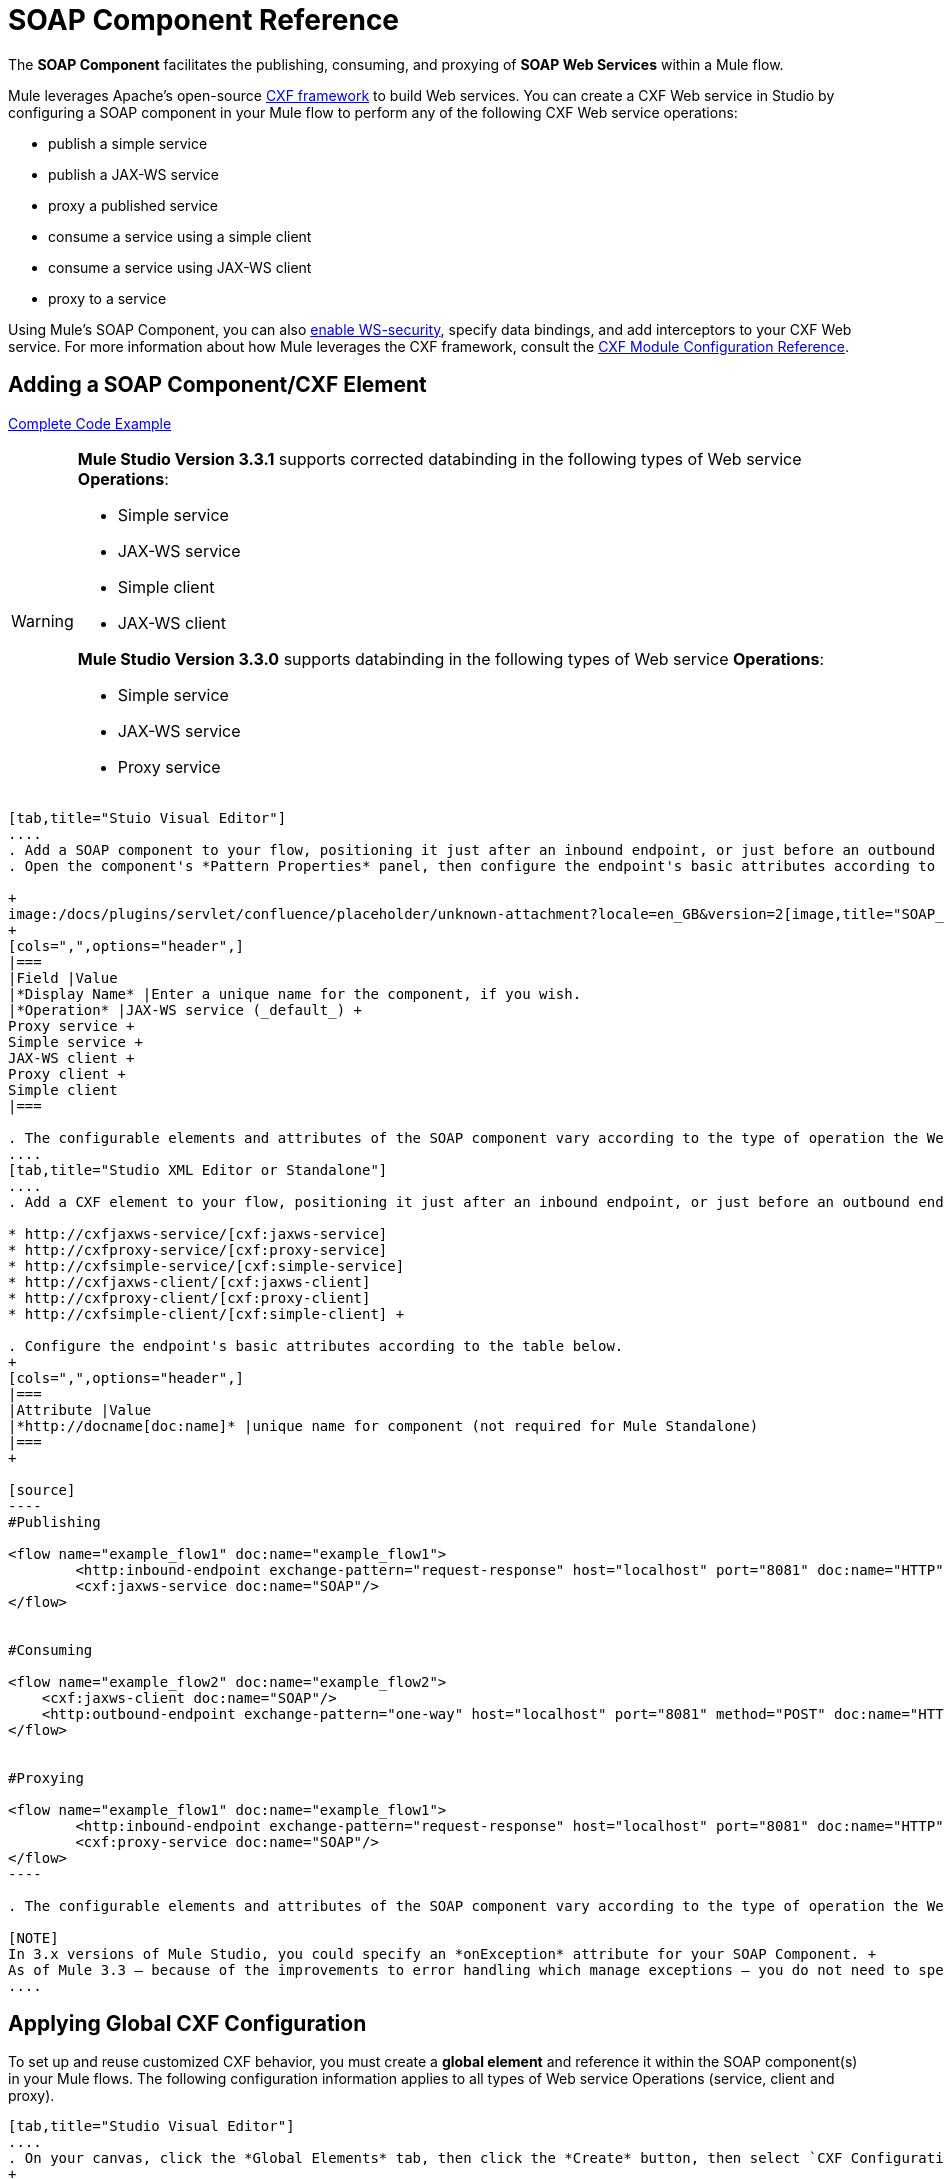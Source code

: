 = SOAP Component Reference

The *SOAP Component* facilitates the publishing, consuming, and proxying of *SOAP Web Services* within a Mule flow.

Mule leverages Apache's open-source http://cxf.apache.org/docs/a-simple-jax-ws-service.html[CXF framework] to build Web services. You can create a CXF Web service in Studio by configuring a SOAP component in your Mule flow to perform any of the following CXF Web service operations:

* publish a simple service
* publish a JAX-WS service
* proxy a published service
* consume a service using a simple client
* consume a service using JAX-WS client
* proxy to a service

Using Mule's SOAP Component, you can also link:/docs/display/current/Enabling+WS-Security[enable WS-security], specify data bindings, and add interceptors to your CXF Web service. For more information about how Mule leverages the CXF framework, consult the link:/docs/display/current/CXF+Module+Configuration+Reference[CXF Module Configuration Reference].

== Adding a SOAP Component/CXF Element

<<Complete Code Example>>

[WARNING]
====
*Mule Studio Version 3.3.1* supports corrected databinding in the following types of Web service *Operations*:

* Simple service
* JAX-WS service
* Simple client
* JAX-WS client

*Mule Studio Version 3.3.0* supports databinding in the following types of Web service *Operations*:

* Simple service
* JAX-WS service
* Proxy service
====

[tabs]
------
[tab,title="Stuio Visual Editor"]
....
. Add a SOAP component to your flow, positioning it just after an inbound endpoint, or just before an outbound endpoint.
. Open the component's *Pattern Properties* panel, then configure the endpoint's basic attributes according to the table below. +

+
image:/docs/plugins/servlet/confluence/placeholder/unknown-attachment?locale=en_GB&version=2[image,title="SOAP_general.png"]
+
[cols=",",options="header",]
|===
|Field |Value
|*Display Name* |Enter a unique name for the component, if you wish.
|*Operation* |JAX-WS service (_default_) +
Proxy service +
Simple service +
JAX-WS client +
Proxy client +
Simple client
|===

. The configurable elements and attributes of the SOAP component vary according to the type of operation the Web service is performing. Consult the sub-sections below for detailed configuration information.
....
[tab,title="Studio XML Editor or Standalone"]
....
. Add a CXF element to your flow, positioning it just after an inbound endpoint, or just before an outbound endpoint (see code sample below). The types of CXF element available are as follows:

* http://cxfjaxws-service/[cxf:jaxws-service]
* http://cxfproxy-service/[cxf:proxy-service]
* http://cxfsimple-service/[cxf:simple-service]
* http://cxfjaxws-client/[cxf:jaxws-client]
* http://cxfproxy-client/[cxf:proxy-client]
* http://cxfsimple-client/[cxf:simple-client] +

. Configure the endpoint's basic attributes according to the table below.
+
[cols=",",options="header",]
|===
|Attribute |Value
|*http://docname[doc:name]* |unique name for component (not required for Mule Standalone)
|===
+

[source]
----
#Publishing
     
<flow name="example_flow1" doc:name="example_flow1">
        <http:inbound-endpoint exchange-pattern="request-response" host="localhost" port="8081" doc:name="HTTP"/>
        <cxf:jaxws-service doc:name="SOAP"/>
</flow>
  
     
#Consuming
  
<flow name="example_flow2" doc:name="example_flow2">
    <cxf:jaxws-client doc:name="SOAP"/>
    <http:outbound-endpoint exchange-pattern="one-way" host="localhost" port="8081" method="POST" doc:name="HTTP"/>
</flow>
    
    
#Proxying
    
<flow name="example_flow1" doc:name="example_flow1">
        <http:inbound-endpoint exchange-pattern="request-response" host="localhost" port="8081" doc:name="HTTP"/>
        <cxf:proxy-service doc:name="SOAP"/>
</flow>
----

. The configurable elements and attributes of the SOAP component vary according to the type of operation the Web service is performing. Consult the sub-sections below for detailed configuration information.

[NOTE]
In 3.x versions of Mule Studio, you could specify an *onException* attribute for your SOAP Component. +
As of Mule 3.3 — because of the improvements to error handling which manage exceptions — you do not need to specify an *onException* attribute.
....
------

== Applying Global CXF Configuration

To set up and reuse customized CXF behavior, you must create a *global element* and reference it within the SOAP component(s) in your Mule flows. The following configuration information applies to all types of Web service Operations (service, client and proxy).

[tabs]
------
[tab,title="Studio Visual Editor"]
....
. On your canvas, click the *Global Elements* tab, then click the *Create* button, then select `CXF Configuration` from the list of available options. 
+

[NOTE]
You can also create a *Global CXF Element* directly from the SOAP component's *Pattern Properties* panel. Next to the *Config Reference* field, click the image:/docs/s/en_GB/3391/c989735defd8798a9d5e69c058c254be2e5a762b.76/_/images/icons/emoticons/add.png[(plus)] icon to open the *Global Element Properties* panel.
+

image:/docs/plugins/servlet/confluence/placeholder/unknown-attachment?locale=en_GB&version=2[image,title="global.png"] +

. Configure the global CXF configuration attributes according to the table below. +
 +
image:/docs/plugins/servlet/confluence/placeholder/unknown-attachment?locale=en_GB&version=2[image,title="global_properties.png"] +

+
[cols=",,",options="header",]
|===
|Field |Value |Description
|*Name* |unique name |Enter a unique name for the global element, if you wish.
|*Configuration Location* |filepath/filename.xml |If you have created an `.xml` file that supplies the specifics of how you want your CXF elements to behave, enter the file path of your CXF configuration file.
|*Enable Mule Soap Headers* |true (_default_) +
false  |If set to true (i.e. checked) this attribute ensures that Mule can add a header to a SOAP message when required as part of the message's processing. +
For example, if your SOAP messages will be processed by a third-party schema which prohibits deviations from very specific message properties and will not process messages with Mule headers, set this attribute to false (i.e. uncheck).
|*Initialize Static Bus Instance* |true (_default_) +
false  |If set to true, (i.e. checked) this attribute ensures that the CXF Web service uses Mule transports instead of http://cxf.apache.org/docs/transports.html[CXF transports].
|===
. Click the *Message Flow* tab to return to your canvas.
. Open the Pattern Properties panel of the SOAP component, again.
. Use the drop down menu in the *Config Reference* field to select the global CXF element you created. +

+
image:/docs/plugins/servlet/confluence/placeholder/unknown-attachment?locale=en_GB&version=2[image,title="select_global.png"] +
+

. Click *OK* to save your changes to the SOAP component.
....
[tab,title="Studio XML Editor or Standalone"]
....
. Above all flows in your Mule project, add a global http://cxfconfiguration/[cxf:configuration] element. Refer to code sample below.
. Configure the global CXF configuration attributes according to the table below.
+
[cols=",,",options="header",]
|====
|Attribute |Value |Description
|*name* |unique name |Enter a unique name for the global element, if you wish. (not required for Mule Standalone)
|*enableMuleSoapHeaders* |true +
false  |If set to true`,` this attribute ensures that Mule can add a header to a SOAP message when required as part of the message's processing. +
For example, if your SOAP messages will be processed by a third-party schema which prohibits deviations from very specific message properties and will not process messages with Mule headers, set this attribute to false.
|*initializeStaticBusInstance* |true +
false  |If set to true, (i.e. checked) this attribute ensures that the CXF Web service uses Mule transports instead of http://cxf.apache.org/docs/transports.html[CXF transports].
|*configurationLocation* |filepath/filename.xml |If you have created an `.xml` file that supplies the specifics of how you want your CXF elements to behave, enter the file path of your CXF configuration file.
|====
. To the CXF element within your flow, add a `configuration-ref` attribute to reference the global CXF configuration element. Refer to code sample below.

[source, xml]
----
<cxf:configuration name="CXF_Configuration" enableMuleSoapHeaders="true" initializeStaticBusInstance="true" doc:name="CXF Configuration" configurationLocation="src/test/resources/filename.xml"/>
 
<flow name="example_flow1" doc:name="example_flow1">
...
    <cxf:jaxws-client doc:name="SOAP" configuration-ref="CXF_Configuration"/>
    <http:outbound-endpoint exchange-pattern="request-response" host="localhost" port="8081" method="POST" doc:name="HTTP"/>
</flow>
----

.Namespace

[source, xml]
----
<mule xmlns:cxf="http://www.mulesoft.org/schema/mule/cxf" 
... 
xsi:schemaLocation="
http://www.mulesoft.org/schema/mule/cxf http://www.mulesoft.org/schema/mule/cxf/current/mule-cxf.xsd">
----

....
------

== Publishing a Web Service

This sub-section describes how to specify attributes for your Web service. 

[NOTE]
====
For some attributes, enter data according to the http://en.wikipedia.org/wiki/Web_service#Automated_design_methodologies[automated design method] you used to develop your Web service:

* bottom up method (code first)
* top down method (WSDL first)
====

[tabs]
------
[tab,title="Studio Visual Editor"]
....
In the *General* tab of the SOAP component's pattern properties panel, configure the Web service's attributes according to the table below. +

image:/docs/plugins/servlet/confluence/placeholder/unknown-attachment?locale=en_GB&version=2[image,title="service-attributes.png"] +

[width="100%",cols="20%,20%,20%,20%,20%",options="header",]
|=====
|Attribute |Simple service |JAX-WS service |Proxy service |Value
|*Binding ID* a|
x

 a|
x

 a|
x

 |Specify the http://cxf.apache.org/docs/cxf-architecture.html#CXFArchitecture-DataBindings[CXF Protocol Bindings] which facilitate the mapping of concrete formats and protocols on transports.
|*Port* a|
x

 a|
x

 a|
x

 |• *Code first*: specify the the port generated in the WSDL. +
 • *WSDL first*: specify the port to which the Java class will bind in the WSDL.
|*Namespace* a|
x

 a|
x

 a|
x

 |• *Code first*: specify the the SOAP namespace generated in the WSDL. Overrides default CXF namespace. +
 • *WSDL first*: specify the SOAP namespace to which the Java class will bind in the WSDL. Overrides default CXF namespace.
|*Service †* a|
x

 a|
x

 a|
x

 |• *Code first*: where more than one service exists, specify the the service generated in the WSDL. +
 • *WSDL first*: where more than one service exists, specify the service to which the Java class will bind to the WSDL.
|*Service Class †* a|
x

 a|
x

 a|
x

 |• *Code first*: click the ellipsis (. . .) to specify the Web service interface to which the Java class will bind to the WSDL. +
 • *WSDL first*: click the *Generate from WSDL* button to specify the location of the WSDL document (URL or file) Mule should use to identify the service interface. In the *Generate from WSDL* panel that appears, specify both the location and the *Package Name* of the source.
|*Validation Enabled* a|
x

 a|
x

 a|
x

 |Set to true (i.e. checked) if you want Mule to perform schema validation on all incoming messages.
|*Payload* |  |  a|
x

 |Use the drop down menu to select how much of the message should pass through the proxy. (By default, Mule selects `body`.) +
• *body*: Mule passes only the body of the message through the proxying Web service. +
• *envelope*: Mule passes the entire envelope of the message, including body and headers, through the proxying Web service.
|=====

† mutually exclusive fields
....
[tab,title="Studio XML Editor or Standalone"]
....
Configure your http://cxfjaxws-service/[cxf:jaxws-service], cxf:`proxy-service`, or http://cxfsimple-service/[cxf:simple-service] attributes according to the table below. Refer to the code sample below.

[width="100%",cols="20%,20%,20%,20%,20%",options="header",]
|=====
|Attribute |Simple service |JAX-WS service |Proxy service |Value
|*bindingId* a|
x

 a|
x

 a|
x

 |Specify the http://cxf.apache.org/docs/cxf-architecture.html#CXFArchitecture-DataBindings[CXF Protocol Bindings] which facilitate the mapping of concrete formats and protocols on transports.
|*namespace* a|
x

 a|
x

 a|
x

 |• *Code first*: specify the the SOAP namespace generated in the WSDL. Overrides default CXF namespace. +
 • *WSDL first*: specify the SOAP namespace to which the Java class will bind in the WSDL. Overrides default CXF namespace.
| *port* a|
x

 a|
x

 a|
x

 |• *Code first*: specify the the port generated in the WSDL. +
 • *WSDL first*: specify the port to which the Java class will bind in the WSDL.
|*service †* a|
x

 a|
x

 a|
x

 |• *Code first*: where more than one service exists, specify the the service generated in the WSDL. +
 • *WSDL first*: where more than one service exists, specify the service to which the Java class will bind to the WSDL.
|*serviceClass †* a|
x

 a|
x

 a|
x

 |• *Code first*: specify the Web service interface to which the Java class will bind to the WSDL. +
 • *WSDL first*: specify the location of the WSDL document (URL or file) Mule should use to identify the service interface. Specify both the location and the packageName of the source.
|*payload* |  |  a|
x

 |Specify how much of the message should pass through the proxy. +
• *body*: Mule passes only the body of the message through the proxying Web service. +
• *envelope*: Mule passes the entire envelope of the message, including body and headers, through the proxying Web service.
|*validationEnabled* a|
x

 a|
x

 a|
x

 |True or False. Set to true if you want Mule to perform schema validation on all incoming messages.
|=====

† mutually exclusive attributes

[source]
----
# JAX-WS Service
     
<cxf:jaxws-service doc:name="SOAP" bindingId="StockQuote12" namespace="http://www.webserviceX.net" port="8080" service=" " serviceClass="org.mule.example.bookstore.OrderService" validationEnabled="true"/>
 
     
# Proxy Service
     
<cxf:proxy-service doc:name="SOAP"  port="8080"  serviceClass="org.mule.example.bookstore.OrderService"     payload="body" bindingId=" " namespace=" " service="StockQuoter" validationEnabled="true"/>
----
....
------

== Consuming a Web Service

This sub-section describes how to specify attributes for your Web service client. 

[tabs]
------
[tab,title="Studio Visual Editor"]
....
In the *General* tab of the SOAP component's pattern properties panel, configure the Web service client's attributes according to the table below.

image:/docs/plugins/servlet/confluence/placeholder/unknown-attachment?locale=en_GB&version=2[image,title="client-attribetes-together.png"]

[width="100%",cols="20%,20%,20%,20%,20%",options="header",]
|====
|Attribute |Simple client |JAX-WS client |Proxy client |Value
|*Operation* a|
x

 a|
x

 a|
x

 |Specify the operation to invoke on the Web service to which your client will make calls. For example, `createNew`.
|*Service Class* a|
x

 a|
x

 a|
x

 |Specify the Java class CXF should use to construct its service model for the client.
|*Decoupled Endpoint* a|
x

 a|
x

 a|
x

 |Specify the reply-to endpoint (URL) for clients which have http://cxf.apache.org/docs/ws-addressing.html[WS-Addressing] enabled.
|*Client Class* |  a|
x

 |  |Specify the name of the client class that CXF generated using its `wsdl2java` tool.
|*Payload* |  |  a|
x

 |Use the drop down menu to select how much of the message the client passes to the service. (By default, Mule selects `body`.) +
• *body*: Mule passes only the body of the message. +
• *envelope*: Mule passes the whole envelope of the message, including body and headers.
|*Port* |  a|
x

 a|
x

 |_Not_ the TCP port. Specify the WSDL http://www.mulesoft.org/documentation/www.w3.or/TR/wsdl#_ports[SOAP port] name the client must use to communicate with the Web service. Links the binding to the Web service.
|====
....
[tab,title="Studio XML Editor or Standalone"]
....
Configure your http://cxfjaxws-client/[cxf:jaxws-client], cxf:`proxy-client`, or http://cxfsimple-client/[cxf:simple-client] attributes according to the table below. Refer to the code sample below.

[width="100%",cols="20%,20%,20%,20%,20%",options="header",]
|====
|Attribute |Simple client |JAX-WS client |Proxy client |Field Contents
|*port* |  a|
x

 a|
x

 |_Not_ the TCP port. Specify the WSDL http://www.mulesoft.org/documentation/www.w3.or/TR/wsdl#_ports[SOAP port] name the client must use to communicate with the Web service. Links the binding to the Web service.
|*serviceClass†* a|
x

 a|
x

 a|
x

 |Specify the Java class CXF should use to construct its service model for the client.
|*clientClass†* |  a|
x

 |  |Specify the name of the client class that CXF generated using its `wsdl2java` tool.
|*decoupledEndpoint* a|
x

 a|
x

 a|
x

 |Specify the reply-to endpoint (URL) for clients which have http://cxf.apache.org/docs/ws-addressing.html[WS-Addressing] enabled.
|*operation* a|
x

 a|
x

 a|
x

 |Specify the operation to invoke on the Web service to which your client will make calls. For example, createNew.
|*payload* |  |  a|
x

 |Specify how much of the message the client passes to the service. +
• *body*: Mule passes only the body of the message. +
• *envelope*: Mule passes the whole envelope of the message, including body and headers.
|====

† mutually exclusive

[source]
----
# JAX-WS Client
     
<cxf:jaxws-client doc:name="SOAP"   port="StockQuoter"  serviceClass=" org.mule.example.bookstore.OrderService" clientClass=" " decoupledEndpoint="http://www.StockQuoter.org" enableMuleSoapHeaders="true" operation="createNew"/> 
      
     
# Proxy Client
    
<cxf:proxy-client doc:name="SOAP"   port="8080"  serviceClass="org.mule.example.bookstore.OrderService"  clientClass=" " decoupledEndpoint=" " enableMuleSoapHeaders="true" operation="createNew" payload="body"/>
----
....
------

== Adding Custom Interceptors

CXF uses chains of http://cxf.apache.org/docs/interceptors.html[interceptors] – the most basic processing unit – to process messages. As a message moves through an interceptor chain, each interceptor performs an action upon the message, such as reading it, transforming it or validating it.

If you need to add an extra action to the messages processed by your CXF Web service (for instance, to add a header to a message), use the SOAP component to add extra interceptors to the interceptor chain.

[tabs]
------
[tab,title="Studio Visual Editor"]
....
. Open the *Pattern Properties* panel, then click on the *Interceptors* tab.
. Click on the image:/docs/s/en_GB/3391/c989735defd8798a9d5e69c058c254be2e5a762b.76/_/images/icons/emoticons/add.png[(plus)] icon to reveal the four **http://cxf.apache.org/docs/interceptors.html[Interceptor Providers]** CXF uses to add interceptors to interceptor chains; click one of the choices to add an interceptor provider. +

* `Add in Interceptor`
* `Add in Fault Interceptor`
* `Add out Interceptor`
* `Add out Fault Interceptor` +

+
image:/docs/plugins/servlet/confluence/placeholder/unknown-attachment?locale=en_GB&version=2[image,title="interceptor_provider.png"] +
+

. Double-click the newly created interceptor provider in the *Settings* pane (below, left) to open the interceptor provider panel (below, right).  +

+
image:/docs/plugins/servlet/confluence/placeholder/unknown-attachment?locale=en_GB&version=2[image,title="interceptors.png"]
+

. Use the drop down menu in the *Beans* field to select from your list of existing beans the one that will act as an interceptor.
+

[NOTE]
If you have not yet created any beans, click the *new* button to open a new *Properties Panel* that facilitates the creation and configuration of new a bean, which imports the Java class you have built to specify the interceptor's behavior.

. Click the *add to list* button to insert the selected bean into the interceptor chain.
. Click *Finish*, then *OK* to save your interceptor configurations.
....
[tab,title="Studio XML Editor"]
....
. Above all flows in your Mule project, create a global http://springbean/[spring:bean] element to import the Java class you have built to specify the interceptor's behavior. Refer to code sample below.
. To the CXF element in your flow, add a child element according to the type of action you want the interceptor to perform:
* http://cxfininterceptor/[cxf:inInterceptor]
* http://cxfinfaultinterceptor/[cxf:inFaultInterceptor]
* http://cxfoutinterceptor/[cxf:outInterceptor]
* http://cxfoutfaultinterceptor/[cxf:outFaultInterceptor]

. As a child element of the CXF interceptor element, add a reference to the spring bean, http://springref/[spring:ref] *bean*, you created which imports the Java class.
. Add as many as four interceptor child elements to your CXF service or client component.

[source, xml]
----
<spring:beans>
    <spring:bean id="Bean" name="Bean" class="org.mule.example.myClass"/>
</spring:beans>
     
    
<flow name="example_flow1" doc:name="example_flow1">
...
    <cxf:proxy-service doc:name="SOAP"   port="8080"  serviceClass="org.mule.example.bookstore.OrderService"  payload="body" bindingId=" " namespace=" " service="" validationEnabled="true">
       <cxf:inInterceptors>
           <spring:ref bean="Bean"/>
       </cxf:inInterceptors> 
    </cxf:proxy-service>
...
</flow>
----
....
------

Adding Web Service Security

*_Enterprise_* +
To protect the CXF Web service in your Mule flow, you can configure elements in the SOAP component to apply WS-security. You can add http://cxf.apache.org/docs/ws-security.html[WS-Security] *Configuration Elements* (i.e. key-value pairs) to validate and/or authenticate information in the SOAP header of a message; you can also enable one or more of six *Token Validators* to ensure message security. The ability to add these security features is available only in the Enterprise Edition of Mule Studio.

Consult the link:/docs/display/current/Enabling+WS-Security[Enabling WS-Security] document to configure the security elements of your Web service.

== Configuring Advanced Elements

You can adjust several advanced CXF Web service configurations according to your requirements.

[tabs]
------
[tab,title="Studio Visual Editor"]
....
. Open the *Pattern Properties* panel, then click on the *Advanced* tab. +
 +
image:/docs/plugins/servlet/confluence/placeholder/unknown-attachment?locale=en_GB&version=2[image,title="advanced.png"] +

. Adjust configurations as needed according to the table below, then click *OK* to save your changes.

[width="99%",cols="20%,16%,16%,16%,16%,16%",options="header",]
|=======
|Configuration |Simple or JAX-WS Service |Simple or JAX-WS Client |Proxy service |Proxy client |Activity
|*WSDL Location* a|
x

 a|
x

 a|
x

 a|
x

 |In the *WSDL Location* field, enter the URL (relative or absolute) of the http://en.wikipedia.org/wiki/Web_Services_Description_Language[WSDL file] which describes the functionality of the Web service.
|*MTOM Enabled* a|
x

 a|
x

 a|
x

 a|
x

 |Set *MTOM Enabled* to true (i.e. checked) if you want Mule to process the binary data sent as part of a SOAP message. (http://cxf.apache.org/docs/mtom.html[Message Transmission Optimization Mechanism])
|*Enable Mule Soap headers* a|
x

 a|
x

 a|
x

 a|
x

 |By default, *Enable Mule Soap Headers* is set to true (i.e. checked); this ensures that Mule can add a header to a SOAP message when required as part of the message's processing. Set to false (i.e. unchecked) if you do not want Mule to add headers to SOAP messages. For example, if your SOAP messages will be processed by a third-party schema which prohibits deviations from very specific message properties (such as added Mule headers), deactivate the *Enable Mule Soap Headers* box.
|*Soap 1.1* +
*Soap 1.2* a|
x

 |  a|
x

 |  |Use radio buttons to select the version of SOAP you want your service to use: http://www.w3.org/2003/06/soap11-soap12.html[SOAP 1.1 or SOAP 1.2]. By default, Mule sets the version to SOAP 1.1.
|*Databinding* a|
x

 a|
x

 |  |  |Within the context of the CXF framework, http://cxf.apache.org/docs/data-binding-architecture.html[*data binding*] refers to the mapping of data from XML documents to Java objects. Use the drop down menu to select a data binding type that will meet your configuration requirements: +
 • http://cxf.apache.org/docs/aegis-21.html[aegis-databinding] +
 • http://cxf.apache.org/docs/jaxb.html[jaxb-databinding] +
 • custom-databinding +
 • http://jibx.sourceforge.net/[jibx-databinding]
|*Schema Locations* a|
x

 |  a|
x

 |  |Click the image:/docs/s/en_GB/3391/c989735defd8798a9d5e69c058c254be2e5a762b.76/_/images/icons/emoticons/add.png[(plus)] icon in the *Schema Locations* pane to specify a `schemaLocations` attribute that identifies a namespace `name` and `description`. Reference http://msdn.microsoft.com/en-us/library/ms256100.aspx[schemaLocation] for additional details.
|=======
....
[tab,title="Studio XML Editor or Standalone"]
....
. Within the context of the CXF framework, http://cxf.apache.org/docs/data-binding-architecture.html[*data binding*] refers to the mapping of data from XML documents to Java objects. You can specify the databinding of your client or service, if you wish. (Not configurable on proxy service or proxy client.) The following are the different types of databinding available:
* http://cxf.apache.org/docs/aegis-21.html[aegis-databinding] 
* http://cxf.apache.org/docs/jaxb.html[jaxb-databinding] 
* custom-databinding 
* http://jibx.sourceforge.net/[jibx-databinding] +

. To the CXF element in your flow, add a child element according to the type of databinding you want your service or client to use:
* http://cxfaegis-databinding/[cxf:aegis-databinding]
* http://cxfjaxb-databinding/[cxf:jaxb-databinding]
* http://cxfcustom-databinding/[cxf:custom-databinding]
* http://cxfjibx-databinding/[cxf:jibx-databinding]

. As a child element of the CXF databinding element, add one or more http://springproperty/[spring:property]elements with either a name and value, or name and reference, to define any databinding properties. Refer to the code sample below. 
. Define a *`cxf:schemalocations`* attribute, if you wish, to identify a namespace to which your service should refer. (Not configurable on JAX-WS client, simple client or proxy client.) Reference http://msdn.microsoft.com/en-us/library/ms256100.aspx[schemaLocation] for additional details. To the CXF element in your flow (below any interceptor elements, if you have added any), add a **`cxf:schemaLocations`** child element.
. Within the http://cxfschemalocations/[cxf:schemaLocations] element, add a http://cxfschemalocation/[cxf:schemaLocation] child element, to specify the URL of the schema to which your service should refer. Refer to code sample below.
. As per your specific needs, configure any of the following CXF service or client attributes according to the table below. Refer to the code sample below.

[width="99%",cols="20%,16%,16%,16%,16%,16%",options="header",]
|======
|Configuration |Simple or JAX-WS Service |Simple or JAX-WS Client |Proxy service |Proxy client |Activity
|*validationEnabled* a|
x

 a|
x

 a|
x

 a|
x

 |When se to true, validationEnabled ensures that Mule can add a header to a SOAP message when required as part of the message's processing. Set to false if you do not want Mule to add headers to SOAP messages. For example, if your SOAP messages will be processed by a third-party schema which prohibits deviations from very specific message properties (such as added Mule headers), set validationEnabled to false.
|*mtomEnabled* a|
x

 a|
x

 a|
x

 a|
x

 |Set mtomEnabled to true if you want Mule to process the binary data sent as part of a SOAP message. (http://cxf.apache.org/docs/mtom.html[Message Transmission Optimization Mechanism])
|*wsdlLocation* a|
x

 a|
x

 a|
x

 a|
x

 |Enter the URL (relative or absolute) of the http://en.wikipedia.org/wiki/Web_Services_Description_Language[WSDL file] which describes the functionality of the Web service.
|*soapVersion* a|
x

 |  a|
x

 |  |Identify the version of SOAP you want your service to use: http://www.w3.org/2003/06/soap11-soap12.html[SOAP 1.1 or SOAP 1.2]. By default, Mule uses SOAP 1.1.
|======

[source, xml]
----
<flow name="example_flow1" doc:name="example_flow1">
...
<cxf:jaxws-service doc:name="SOAP"   port="8080"  serviceClass="org.mule.example.bookstore.OrderService"      bindingId=" " namespace=" " service=" " validationEnabled="true" mtomEnabled="true" wsdlLocation="src/main/resources" soapVersion="1.2">
    <cxf:jibx-databinding>
        <spring:property name="sample2" ref="reference"/>
        <spring:property name="sample1" value="value"/>
    </cxf:jibx-databinding>
    <cxf:schemaLocations>
        <cxf:schemaLocation>http://mycompany.com/schemas/stockquotes</cxf:schemaLocation>
    </cxf:schemaLocations>
</cxf:jaxws-service> 
...
</flow>
----
....
------

== Complete Code Example

.Namespace

[source, xml]
----
<mule xmlns:cxf="http://www.mulesoft.org/schema/mule/cxf" 
...
xsi:schemaLocation="
...
http://www.mulesoft.org/schema/mule/cxf http://www.mulesoft.org/schema/mule/cxf/current/mule-cxf.xsd">
----

.Example Code

[source, xml]
----
<spring:beans>
 
        <spring:bean id="property-placeholder"
 
            class="org.springframework.beans.factory.config.PropertyPlaceholderConfigurer">
 
            <spring:property name="location"
 
                value="classpath:config.dev.properties" />
 
        </spring:bean>
 
 
 
 
    </spring:beans>
 
    <mulexml:namespace-manager
 
        includeConfigNamespaces="true">
 
        <mulexml:namespace prefix="soap" uri="http://schemas.xmlsoap.org/soap/envelope/" />
 
        <mulexml:namespace prefix="mes" uri="http://www.mule-health.com/SOA/message/1.0" />
 
        <mulexml:namespace prefix="mod" uri="http://www.mule-health.com/SOA/model/1.0" />
 
    </mulexml:namespace-manager>
 
    <data-mapper:config name="admit_subject_to_upsert_patient"
 
        transformationGraphPath="admit_subject_to_upsert_patient.grf"
 
        doc:name="DataMapper" />
 
    <data-mapper:config name="upsert_patient_response_to_create_episode"
 
        transformationGraphPath="upsert_patient_response_to_create_episode.grf"
 
        doc:name="DataMapper" />
 
    <object-to-string-transformer name="Object_to_String"
 
        doc:name="Object to String" />
 
    <data-mapper:config name="create_episode_response_to_admit_subject_response"
 
        transformationGraphPath="create_episode_response_to_admit_subject_response.grf"
 
        doc:name="DataMapper" />
 
    <flow name="admitPatientService" doc:name="admitPatientService"
 
        doc:description="AdmssionService SOAP Web service which accepts calls and processes request to perform pre-admissions activities in the hospital's systems.">
 
        <http:inbound-endpoint exchange-pattern="request-response"
 
            host="localhost" port="${http.port}" doc:name="AdmissionService"
 
            path="AdmissionService" />
 
        <cxf:proxy-service doc:name="Proxy service"
 
            namespace="http://www.mule-health.com/SOA/service/admission/1.0"
 
            payload="body" port="AdmissionPort" service="AdmissionService"
 
            wsdlLocation="service/AdmissionService.wsdl" />
 
        <mulexml:dom-to-xml-transformer
 
            returnClass="java.lang.String" />
 
        <flow-ref name="upsertPatient" doc:name="Upsert Patient" />
 
        <flow-ref name="createEpisode" doc:name="Create Episode" />
 
        <data-mapper:transform
 
            config-ref="create_episode_response_to_admit_subject_response"
 
            doc:name="&lt;createEpisodeResponse /&gt; to &lt;admitSubjectResponse /&gt;" />
 
    </flow>
 
    <sub-flow name="upsertPatient" doc:name="upsertPatient" doc:description="Uploads and inserts patient data into a hospital system.">
 
        <data-mapper:transform config-ref="admit_subject_to_upsert_patient"
 
            doc:name="&amp;lt;admitSubject /&amp;gt; to &amp;lt;upsertPatient /&amp;gt;" />
 
        <flow-ref name="invokePatientService" doc:name="Invoke Patient Service" />
 
        <mulexml:dom-to-xml-transformer
 
            returnClass="java.lang.String" />
 
    </sub-flow>
 
    <sub-flow name="invokePatientService" doc:name="invokePatientService" doc:description="Submits calls to the PatientService Web service.">
 
        <cxf:proxy-client payload="body"
 
            enableMuleSoapHeaders="true" doc:name="Proxy client" />
 
        <http:outbound-endpoint exchange-pattern="request-response"
 
            host="localhost" port="${http.port}" path="PatientService" doc:name="PatientService" password="hello123" user="nialdarbey"/>
 
    </sub-flow>
 
    <sub-flow name="createEpisode" doc:name="createEpisode" doc:description="Creates new episodes for patient pre-admission into the hospital systems.">
 
        <data-mapper:transform config-ref="upsert_patient_response_to_create_episode"
 
            doc:name="&amp;lt;upsertPatientResponse /&amp;gt; to &amp;lt;createEpisode /&amp;gt;" />
 
        <flow-ref name="invokeEHRService" doc:name="Invoke EHR Service" />
 
        <mulexml:dom-to-xml-transformer
 
            returnClass="java.lang.String" />
 
    </sub-flow>
 
    <sub-flow name="invokeEHRService" doc:name="invokeEHRService" doc:description="Submits calls to the EHR Web service.">
 
        <cxf:proxy-client payload="body"
 
            enableMuleSoapHeaders="true" doc:name="Proxy client" />
 
        <http:outbound-endpoint exchange-pattern="request-response"
 
            host="localhost" port="${http.port}" path="EHRService" doc:name="EHRService" />
 
    </sub-flow>
 
</mule> 
----


== See Also

* Examine details about the link:/docs/display/current/CXF+Module+Reference[CXF Module] in Mule.
* Review a link:/docs/display/current/XML-only+SOAP+Web+Service+Example[Mule example application] which demonstrates a SOAP Web service.
* Learn more about applying link:/docs/display/current/Enabling+WS-Security[security] to SOAP Web services.
* Review an the link:/docs/display/current/SOAP+Web+Service+Security+Example[Mule example application] which demonstrates the use of WS-security.
